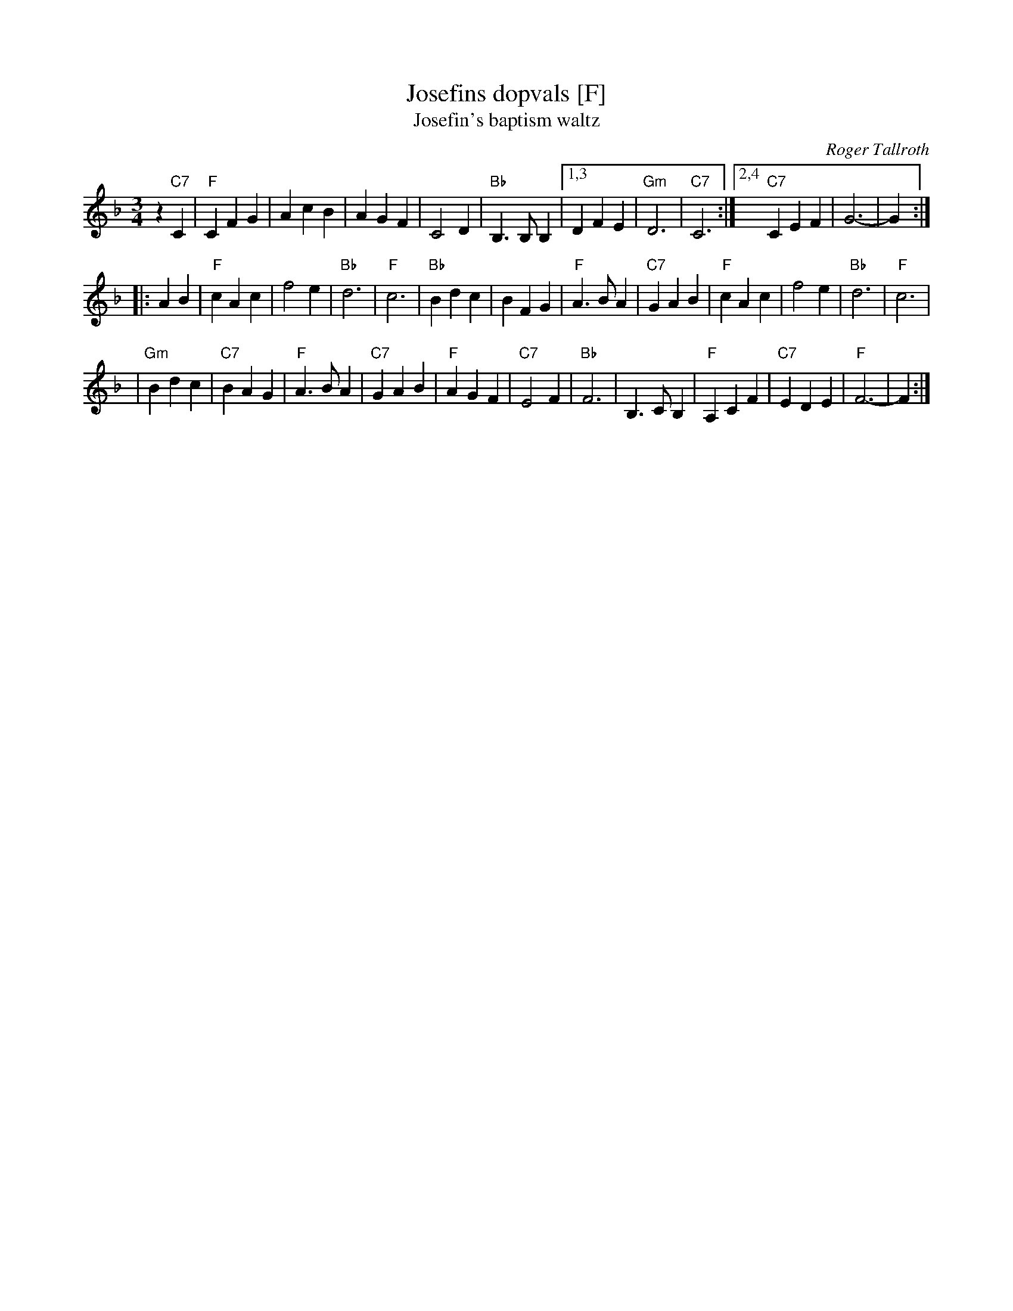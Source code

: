X: 1
T: Josefins dopvals [F]
T: Josefin's baptism waltz
C: Roger Tallroth
N: Josefin is Roger's niece.
Z: John Chambers <jc:trillian.mit.edu>
D: V\"asen, "Spirit"
D: Dervish, "At the End of the Day"
M: 3/4
L: 1/4
K: F
z"C7"C \
| "F"CFG | AcB | AGF | C2D \
| "Bb"B,>B,B, |1,3 DFE | "Gm"D3 | "C7"C3 \
:|2,4 "C7"CEF | G3- | G :|
|: AB | "F"cAc | f2e | "Bb"d3 | "F"c3 \
| "Bb"Bdc | BFG | "F"A>BA | "C7"GAB \
| "F"cAc | f2e | "Bb"d3 | "F"c3 |
| "Gm"Bdc | "C7"BAG | "F"A>BA | "C7"GAB \
| "F"AGF | "C7"E2F | "Bb"F3 | B,>CB, \
| "F"A,CF | "C7"EDE | "F"F3- | F :|
